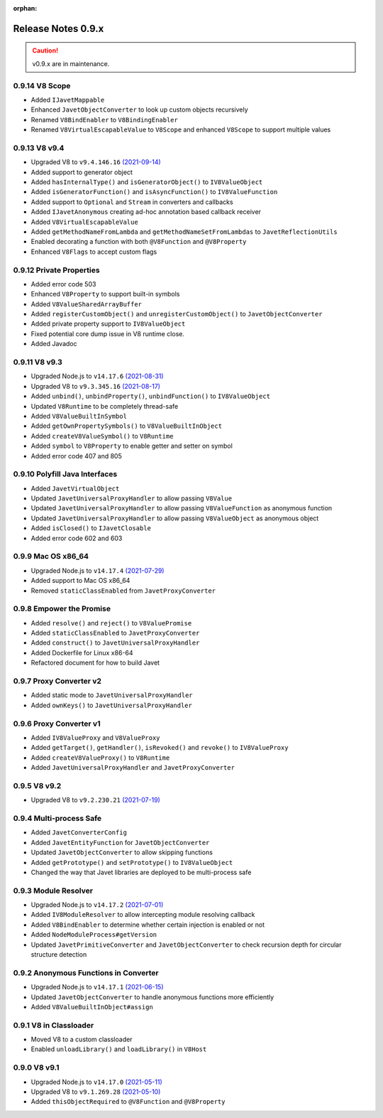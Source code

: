:orphan:

===================
Release Notes 0.9.x
===================

.. caution::

    v0.9.x are in maintenance.

0.9.14 V8 Scope
---------------

* Added ``IJavetMappable``
* Enhanced ``JavetObjectConverter`` to look up custom objects recursively
* Renamed ``V8BindEnabler`` to ``V8BindingEnabler``
* Renamed ``V8VirtualEscapableValue`` to ``V8Scope`` and enhanced ``V8Scope`` to support multiple values

0.9.13 V8 v9.4
--------------

* Upgraded V8 to ``v9.4.146.16`` `(2021-09-14) <https://v8.dev/blog/v8-release-94>`_
* Added support to generator object
* Added ``hasInternalType()`` and ``isGeneratorObject()`` to ``IV8ValueObject``
* Added ``isGeneratorFunction()`` and ``isAsyncFunction()`` to ``IV8ValueFunction``
* Added support to ``Optional`` and ``Stream`` in converters and callbacks
* Added ``IJavetAnonymous`` creating ad-hoc annotation based callback receiver
* Added ``V8VirtualEscapableValue``
* Added ``getMethodNameFromLambda`` and ``getMethodNameSetFromLambdas`` to ``JavetReflectionUtils``
* Enabled decorating a function with both ``@V8Function`` and ``@V8Property``
* Enhanced ``V8Flags`` to accept custom flags

0.9.12 Private Properties
-------------------------

* Added error code 503
* Enhanced ``V8Property`` to support built-in symbols
* Added ``V8ValueSharedArrayBuffer``
* Added ``registerCustomObject()`` and ``unregisterCustomObject()`` to ``JavetObjectConverter``
* Added private property support to ``IV8ValueObject``
* Fixed potential core dump issue in V8 runtime close.
* Added Javadoc

0.9.11 V8 v9.3
--------------

* Upgraded Node.js to ``v14.17.6`` `(2021-08-31) <https://github.com/nodejs/node/blob/master/doc/changelogs/CHANGELOG_V14.md#14.17.6>`_
* Upgraded V8 to ``v9.3.345.16`` `(2021-08-17) <https://v8.dev/blog/v8-release-93>`_
* Added ``unbind()``, ``unbindProperty()``, ``unbindFunction()`` to ``IV8ValueObject``
* Updated ``V8Runtime`` to be completely thread-safe
* Added ``V8ValueBuiltInSymbol``
* Added ``getOwnPropertySymbols()`` to ``V8ValueBuiltInObject``
* Added ``createV8ValueSymbol()`` to ``V8Runtime``
* Added ``symbol`` to ``V8Property`` to enable getter and setter on symbol
* Added error code 407 and 805

0.9.10 Polyfill Java Interfaces
-------------------------------

* Added ``JavetVirtualObject``
* Updated ``JavetUniversalProxyHandler`` to allow passing ``V8Value``
* Updated ``JavetUniversalProxyHandler`` to allow passing ``V8ValueFunction`` as anonymous function
* Updated ``JavetUniversalProxyHandler`` to allow passing ``V8ValueObject`` as anonymous object
* Added ``isClosed()`` to ``IJavetClosable``
* Added error code 602 and 603

0.9.9 Mac OS x86_64
-------------------

* Upgraded Node.js to ``v14.17.4`` `(2021-07-29) <https://github.com/nodejs/node/blob/master/doc/changelogs/CHANGELOG_V14.md#14.17.4>`_
* Added support to Mac OS x86_64
* Removed ``staticClassEnabled`` from ``JavetProxyConverter``

0.9.8 Empower the Promise
-------------------------

* Added ``resolve()`` and ``reject()`` to ``V8ValuePromise``
* Added ``staticClassEnabled`` to ``JavetProxyConverter``
* Added ``construct()`` to ``JavetUniversalProxyHandler``
* Added Dockerfile for Linux x86-64
* Refactored document for how to build Javet

0.9.7 Proxy Converter v2
------------------------

* Added static mode to ``JavetUniversalProxyHandler``
* Added ``ownKeys()`` to ``JavetUniversalProxyHandler``

0.9.6 Proxy Converter v1
------------------------

* Added ``IV8ValueProxy`` and ``V8ValueProxy``
* Added ``getTarget()``, ``getHandler()``, ``isRevoked()`` and ``revoke()`` to ``IV8ValueProxy``
* Added ``createV8ValueProxy()`` to ``V8Runtime``
* Added ``JavetUniversalProxyHandler`` and ``JavetProxyConverter``

0.9.5 V8 v9.2
-------------

* Upgraded V8 to ``v9.2.230.21`` `(2021-07-19) <https://v8.dev/blog/v8-release-92>`_

0.9.4 Multi-process Safe
------------------------

* Added ``JavetConverterConfig``
* Added ``JavetEntityFunction`` for ``JavetObjectConverter``
* Updated ``JavetObjectConverter`` to allow skipping functions
* Added ``getPrototype()`` and ``setPrototype()`` to ``IV8ValueObject``
* Changed the way that Javet libraries are deployed to be multi-process safe

0.9.3 Module Resolver
---------------------

* Upgraded Node.js to ``v14.17.2`` `(2021-07-01) <https://github.com/nodejs/node/blob/master/doc/changelogs/CHANGELOG_V14.md#14.17.2>`_
* Added ``IV8ModuleResolver`` to allow intercepting module resolving callback
* Added ``V8BindEnabler`` to determine whether certain injection is enabled or not
* Added ``NodeModuleProcess#getVersion``
* Updated ``JavetPrimitiveConverter`` and ``JavetObjectConverter`` to check recursion depth for circular structure detection

0.9.2 Anonymous Functions in Converter
--------------------------------------

* Upgraded Node.js to ``v14.17.1`` `(2021-06-15) <https://github.com/nodejs/node/blob/master/doc/changelogs/CHANGELOG_V14.md#14.17.1>`_
* Updated ``JavetObjectConverter`` to handle anonymous functions more efficiently
* Added ``V8ValueBuiltInObject#assign``

0.9.1 V8 in Classloader
-----------------------

* Moved V8 to a custom classloader
* Enabled ``unloadLibrary()`` and ``loadLibrary()`` in ``V8Host``

0.9.0 V8 v9.1
-------------

* Upgraded Node.js to ``v14.17.0`` `(2021-05-11) <https://github.com/nodejs/node/blob/master/doc/changelogs/CHANGELOG_V14.md#14.17.0>`_
* Upgraded V8 to ``v9.1.269.28`` `(2021-05-10) <https://v8.dev/blog/v8-release-91>`_
* Added ``thisObjectRequired`` to ``@V8Function`` and ``@V8Property``
